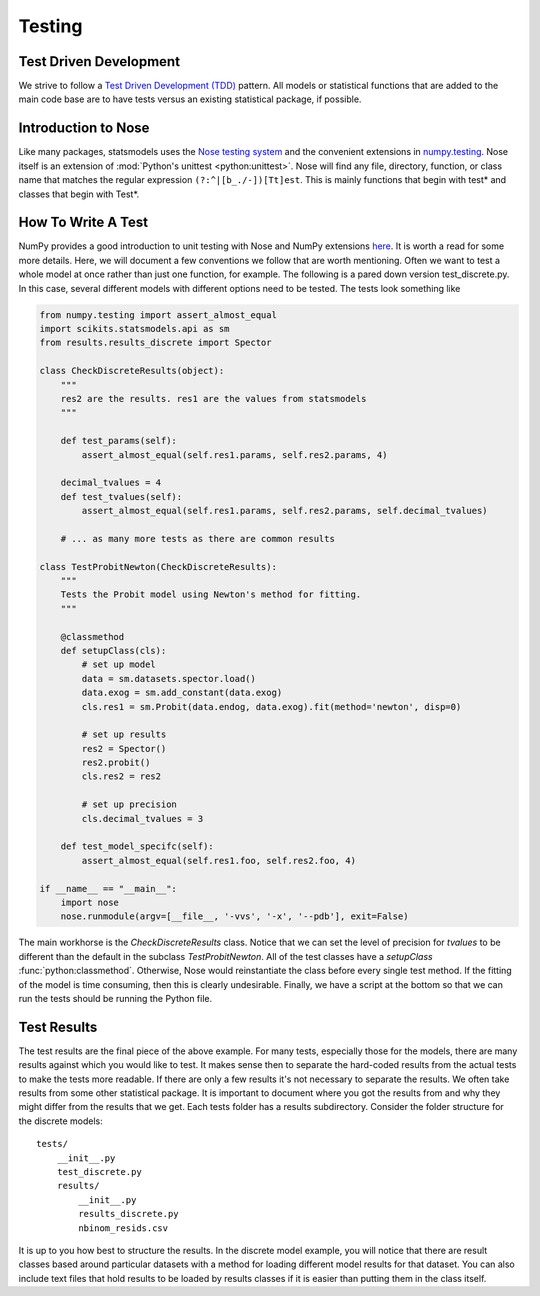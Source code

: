 .. _testing:

Testing
=======

Test Driven Development
~~~~~~~~~~~~~~~~~~~~~~~
We strive to follow a `Test Driven Development (TDD) <http://en.wikipedia.org/wiki/Test-driven_development>`_ pattern.
All models or statistical functions that are added to the main code base are to have
tests versus an existing statistical package, if possible.

Introduction to Nose
~~~~~~~~~~~~~~~~~~~~
Like many packages, statsmodels uses the `Nose testing system <http://somethingaboutorange.com/mrl/projects/nose/>`__ and the convenient extensions in `numpy.testing <http://docs.scipy.org/doc/numpy/reference/routines.testing.html>`__. Nose itself is an extension of :mod:`Python's unittest <python:unittest>`. Nose will find any file, directory, function, or class name that matches the regular expression ``(?:^|[b_./-])[Tt]est``. This is mainly functions that begin with test* and classes that begin with Test*.

How To Write A Test
~~~~~~~~~~~~~~~~~~~
NumPy provides a good introduction to unit testing with Nose and NumPy extensions `here <https://github.com/numpy/numpy/blob/master/doc/TESTS.rst.txt>`__. It is worth a read for some more details. 
Here, we will document a few conventions we follow that are worth mentioning. Often we want to test 
a whole model at once rather than just one function, for example. The following is a pared down 
version test_discrete.py. In this case, several different models with different options need to be 
tested. The tests look something like

.. code-block:: python

    from numpy.testing import assert_almost_equal
    import scikits.statsmodels.api as sm
    from results.results_discrete import Spector

    class CheckDiscreteResults(object):
        """
        res2 are the results. res1 are the values from statsmodels
        """

        def test_params(self):
            assert_almost_equal(self.res1.params, self.res2.params, 4)
        
        decimal_tvalues = 4
        def test_tvalues(self):
            assert_almost_equal(self.res1.params, self.res2.params, self.decimal_tvalues)

        # ... as many more tests as there are common results

    class TestProbitNewton(CheckDiscreteResults):
        """
        Tests the Probit model using Newton's method for fitting.
        """

        @classmethod
        def setupClass(cls):
            # set up model
            data = sm.datasets.spector.load()
            data.exog = sm.add_constant(data.exog)
            cls.res1 = sm.Probit(data.endog, data.exog).fit(method='newton', disp=0)
            
            # set up results
            res2 = Spector()
            res2.probit()
            cls.res2 = res2

            # set up precision
            cls.decimal_tvalues = 3

        def test_model_specifc(self):
            assert_almost_equal(self.res1.foo, self.res2.foo, 4)

    if __name__ == "__main__":
        import nose
        nose.runmodule(argv=[__file__, '-vvs', '-x', '--pdb'], exit=False)

The main workhorse is the `CheckDiscreteResults` class. Notice that we can set the level of precision 
for `tvalues` to be different than the default in the subclass  `TestProbitNewton`. All of the test 
classes have a `setupClass` :func:`python:classmethod`. Otherwise, Nose would reinstantiate the class
before every single test method. If the fitting of the model is time consuming, then this is clearly
undesirable. Finally, we have a script at the bottom so that we can run the tests should be running
the Python file.

Test Results
~~~~~~~~~~~~
The test results are the final piece of the above example. For many tests, especially those for the 
models, there are many results against which you would like to test. It makes sense then to separate 
the hard-coded results from the actual tests to make the tests more readable. If there are only a few
results it's not necessary to separate the results. We often take results from some other statistical
package. It is important to document where you got the results from and why they might differ from
the results that we get. Each tests folder has a results subdirectory. Consider the folder structure
for the discrete models::
    
    tests/
        __init__.py
        test_discrete.py
        results/
            __init__.py
            results_discrete.py
            nbinom_resids.csv

It is up to you how best to structure the results. In the discrete model example, you will notice 
that there are result classes based around particular datasets with a method for loading different 
model results for that dataset. You can also include text files that hold results to be loaded by 
results classes if it is easier than putting them in the class itself.
